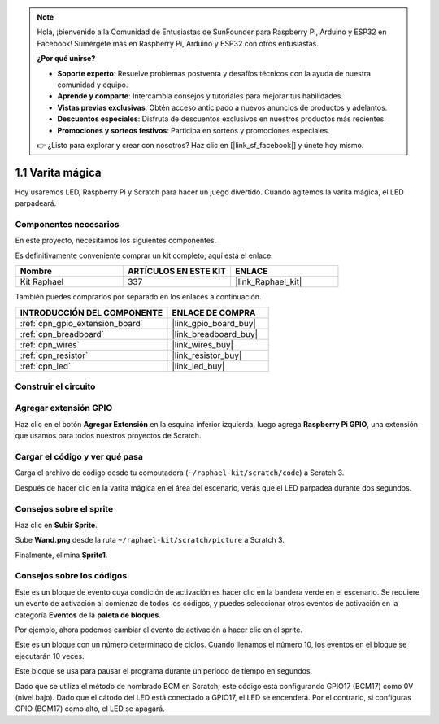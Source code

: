 .. note::

    Hola, ¡bienvenido a la Comunidad de Entusiastas de SunFounder para Raspberry Pi, Arduino y ESP32 en Facebook! Sumérgete más en Raspberry Pi, Arduino y ESP32 con otros entusiastas.

    **¿Por qué unirse?**

    - **Soporte experto**: Resuelve problemas postventa y desafíos técnicos con la ayuda de nuestra comunidad y equipo.
    - **Aprende y comparte**: Intercambia consejos y tutoriales para mejorar tus habilidades.
    - **Vistas previas exclusivas**: Obtén acceso anticipado a nuevos anuncios de productos y adelantos.
    - **Descuentos especiales**: Disfruta de descuentos exclusivos en nuestros productos más recientes.
    - **Promociones y sorteos festivos**: Participa en sorteos y promociones especiales.

    👉 ¿Listo para explorar y crear con nosotros? Haz clic en [|link_sf_facebook|] y únete hoy mismo.

.. _1.1_scratch_pi5:

1.1 Varita mágica
====================

Hoy usaremos LED, Raspberry Pi y Scratch para hacer un juego divertido. Cuando agitemos la varita mágica, el LED parpadeará.

.. image:: img/1.1_header.png

Componentes necesarios
---------------------------------

En este proyecto, necesitamos los siguientes componentes.

.. image:: img/1.1_list.png

Es definitivamente conveniente comprar un kit completo, aquí está el enlace:

.. list-table::
    :widths: 20 20 20
    :header-rows: 1

    *   - Nombre
        - ARTÍCULOS EN ESTE KIT
        - ENLACE
    *   - Kit Raphael
        - 337
        - |link_Raphael_kit|

También puedes comprarlos por separado en los enlaces a continuación.

.. list-table::
    :widths: 30 20
    :header-rows: 1

    *   - INTRODUCCIÓN DEL COMPONENTE
        - ENLACE DE COMPRA

    *   - :ref:`cpn_gpio_extension_board`
        - |link_gpio_board_buy|
    *   - :ref:`cpn_breadboard`
        - |link_breadboard_buy|
    *   - :ref:`cpn_wires`
        - |link_wires_buy|
    *   - :ref:`cpn_resistor`
        - |link_resistor_buy|
    *   - :ref:`cpn_led`
        - |link_led_buy|

Construir el circuito
-------------------------

.. image:: img/1.1_image49.png

Agregar extensión GPIO
--------------------------

Haz clic en el botón **Agregar Extensión** en la esquina inferior izquierda, luego agrega **Raspberry Pi GPIO**, una extensión que usamos para todos nuestros proyectos de Scratch.

.. image:: img/1.1_scratchled1.png
    :align: center

.. image:: img/1.1_scratchled2.png
    :align: center

.. image:: img/1.1_scratchled3.png
    :align: center

Cargar el código y ver qué pasa
-------------------------------------------

Carga el archivo de código desde tu computadora (``~/raphael-kit/scratch/code``) a Scratch 3.

.. image:: img/1.1_scratch_step1.png

.. image:: img/1.1_scratch_step2.png

Después de hacer clic en la varita mágica en el área del escenario, verás que el LED parpadea durante dos segundos.

.. image:: img/1.1_step3.png


Consejos sobre el sprite
----------------------------

Haz clic en **Subir Sprite**.

.. image:: img/1.1_upload_sprite.png

Sube **Wand.png** desde la ruta ``~/raphael-kit/scratch/picture`` a Scratch 3.

.. image:: img/1.1_upload.png

Finalmente, elimina **Sprite1**.

.. image:: img/1.1_delete.png

Consejos sobre los códigos
---------------------------------

.. image:: img/1.1_LED1.png
  :width: 300

Este es un bloque de evento cuya condición de activación es hacer clic en la bandera verde en el escenario. Se requiere un evento de activación al comienzo de todos los códigos, y puedes seleccionar otros eventos de activación en la categoría **Eventos** de la **paleta de bloques**.

.. image:: img/1.1_events.png
  :width: 300

Por ejemplo, ahora podemos cambiar el evento de activación a hacer clic en el sprite.

.. image:: img/1.1_LED2.png
  :width: 300

Este es un bloque con un número determinado de ciclos. Cuando llenamos el número 10, los eventos en el bloque se ejecutarán 10 veces.

.. image:: img/1.1_LED4.png
  :width: 300

Este bloque se usa para pausar el programa durante un período de tiempo en segundos.

.. image:: img/1.1_LED3.png
  :width: 500

Dado que se utiliza el método de nombrado BCM en Scratch, este código está configurando GPIO17 (BCM17) como 0V (nivel bajo). Dado que el cátodo del LED está conectado a GPIO17, el LED se encenderá. Por el contrario, si configuras GPIO (BCM17) como alto, el LED se apagará.

